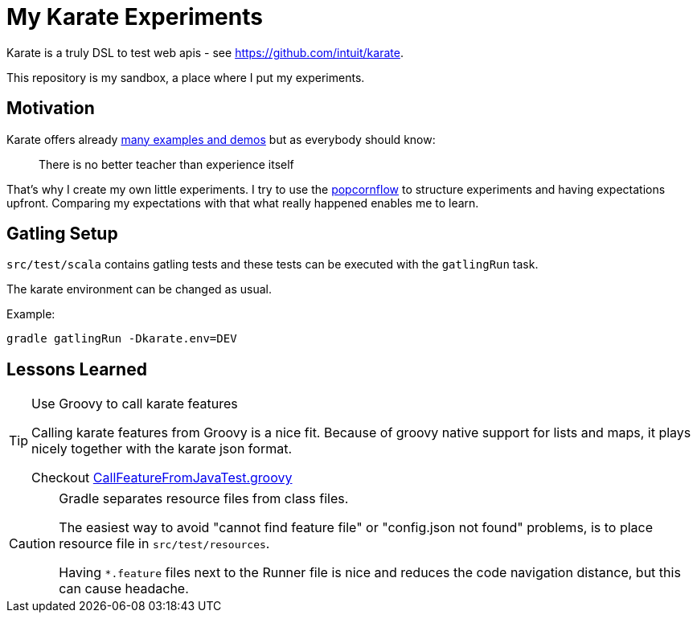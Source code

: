 = My Karate Experiments

Karate is a truly DSL to test web apis - see https://github.com/intuit/karate.

This repository is my sandbox, a place where I put my experiments.

== Motivation

Karate offers already https://github.com/intuit/karate/tree/master/karate-demo[many examples and demos] but as everybody should know:

> There is no better teacher than experience itself

That's why I create my own little experiments. I try to use the https://popcornflow.com[popcornflow] to structure experiments and having
expectations upfront. Comparing my expectations with that what really happened enables me to learn.

== Gatling Setup

`src/test/scala` contains gatling tests and these tests can be executed with the `gatlingRun` task.

The karate environment can be changed as usual.

Example:

----
gradle gatlingRun -Dkarate.env=DEV
----

== Lessons Learned

[TIP]
====
Use Groovy to call karate features

Calling karate features from Groovy is a nice fit.
Because of groovy native support for lists and maps, it plays nicely together with the karate json format.

Checkout link:src/test/groovy/com/github/peterquiel/karate/experiment/CallFeatureFromJavaTest.groovy[CallFeatureFromJavaTest.groovy]
====

[CAUTION]
====
Gradle separates resource files from class files.

The easiest way to avoid "cannot find feature file" or "config.json not found" problems, is to
place resource file in `src/test/resources`.

Having `*.feature` files next to the Runner file is nice and reduces the code navigation distance, but this can cause headache.
====
